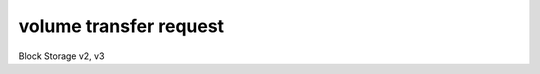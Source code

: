 =======================
volume transfer request
=======================

Block Storage v2, v3

.. autoprogram-cliff:: openstack.volume.v3
   :command: volume transfer request *
